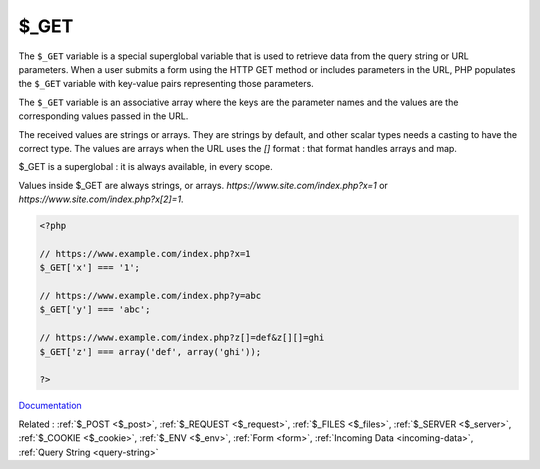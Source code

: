 .. _$_get:
.. meta::
	:description:
		$_GET: The ``$_GET`` variable is a special superglobal variable that is used to retrieve data from the query string or URL parameters.
	:twitter:card: summary_large_image
	:twitter:site: @exakat
	:twitter:title: $_GET
	:twitter:description: $_GET: The ``$_GET`` variable is a special superglobal variable that is used to retrieve data from the query string or URL parameters
	:twitter:creator: @exakat
	:og:title: $_GET
	:og:type: article
	:og:description: The ``$_GET`` variable is a special superglobal variable that is used to retrieve data from the query string or URL parameters
	:og:url: https://php-dictionary.readthedocs.io/en/latest/dictionary/$_get.ini.html
	:og:locale: en


$_GET
-----

The ``$_GET`` variable is a special superglobal variable that is used to retrieve data from the query string or URL parameters. When a user submits a form using the HTTP GET method or includes parameters in the URL, PHP populates the ``$_GET`` variable with key-value pairs representing those parameters.

The ``$_GET`` variable is an associative array where the keys are the parameter names and the values are the corresponding values passed in the URL. 

The received values are strings or arrays. They are strings by default, and other scalar types needs a casting to have the correct type. The values are arrays when the URL uses the `[]` format : that format handles arrays and map.  

$_GET is a superglobal : it is always available, in every scope.

Values inside $_GET are always strings, or arrays. `https://www.site.com/index.php?x=1` or `https://www.site.com/index.php?x[2]=1`.


.. code-block:: php
   
   <?php
   
   // https://www.example.com/index.php?x=1
   $_GET['x'] === '1';
   
   // https://www.example.com/index.php?y=abc
   $_GET['y'] === 'abc';
   
   // https://www.example.com/index.php?z[]=def&z[][]=ghi
   $_GET['z'] === array('def', array('ghi'));
   
   ?>


`Documentation <https://www.php.net/manual/en/reserved.variables.get.php>`__

Related : :ref:`$_POST <$_post>`, :ref:`$_REQUEST <$_request>`, :ref:`$_FILES <$_files>`, :ref:`$_SERVER <$_server>`, :ref:`$_COOKIE <$_cookie>`, :ref:`$_ENV <$_env>`, :ref:`Form <form>`, :ref:`Incoming Data <incoming-data>`, :ref:`Query String <query-string>`
